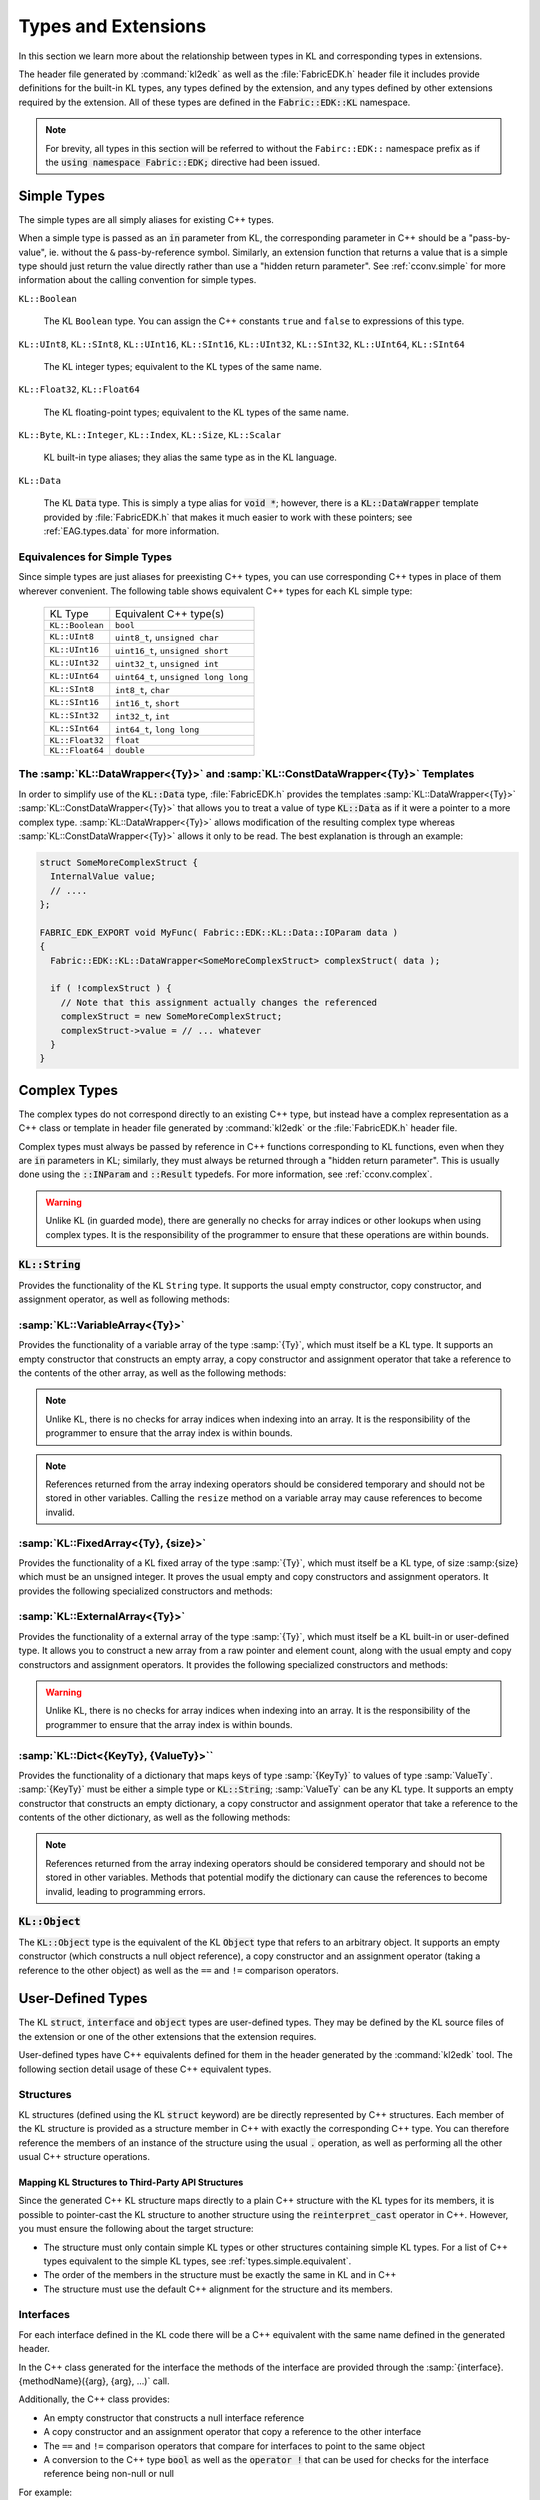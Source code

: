 .. _EAG.types:

Types and Extensions
=======================================

In this section we learn more about the relationship between types in KL and corresponding types in extensions.

The header file generated by :command:`kl2edk` as well as the :file:`FabricEDK.h` header file it includes provide definitions for the built-in KL types, any types defined by the extension, and any types defined by other extensions required by the extension.  All of these types are defined in the :code:`Fabric::EDK::KL` namespace.

.. note::
  
  For brevity, all types in this section will be referred to without the ``Fabirc::EDK::`` namespace prefix as if the :code:`using namespace Fabric::EDK;` directive had been issued.

.. _types.simple:

Simple Types
----------------

The simple types are all simply aliases for existing C++ types. 

When a simple type is passed as an :code:`in` parameter from KL, the corresponding parameter in C++ should be a "pass-by-value", ie. without the ``&`` pass-by-reference symbol.  Similarly, an extension function that returns a value that is a simple type should just return the value directly rather than use a "hidden return parameter".  See :ref:`cconv.simple` for more information about the calling convention for simple types.

``KL::Boolean``
  
  The KL ``Boolean`` type.  You can assign the C++ constants ``true`` and ``false`` to expressions of this type.

``KL::UInt8``, ``KL::SInt8``, ``KL::UInt16``, ``KL::SInt16``, ``KL::UInt32``, ``KL::SInt32``, ``KL::UInt64``, ``KL::SInt64``
  
  The KL integer types; equivalent to the KL types of the same name.

``KL::Float32``, ``KL::Float64``
  
  The KL floating-point types; equivalent to the KL types of the same name.

``KL::Byte``, ``KL::Integer``, ``KL::Index``, ``KL::Size``, ``KL::Scalar``
  
  KL built-in type aliases; they alias the same type as in the KL language.

``KL::Data``
  
  The KL :code:`Data` type.  This is simply a type alias for :code:`void *`; however, there is a :code:`KL::DataWrapper` template provided by :file:`FabricEDK.h` that makes it much easier to work with these pointers; see :ref:`EAG.types.data` for more information.

  
.. _types.simple.equivalent:

Equivalences for Simple Types
^^^^^^^^^^^^^^^^^^^^^^^^^^^^^

Since simple types are just aliases for preexisting C++ types, you can use
corresponding C++ types in place of them wherever convenient.  The following table shows equivalent C++ types for each KL simple type:

  +--------------------+------------------------------------------+
  | KL Type            | Equivalent C++ type(s)                   |
  +--------------------+------------------------------------------+
  | ``KL::Boolean``    | ``bool``                                 |
  +--------------------+------------------------------------------+
  | ``KL::UInt8``      | ``uint8_t``, ``unsigned char``           |
  +--------------------+------------------------------------------+
  | ``KL::UInt16``     | ``uint16_t``, ``unsigned short``         |
  +--------------------+------------------------------------------+
  | ``KL::UInt32``     | ``uint32_t``, ``unsigned int``           |
  +--------------------+------------------------------------------+
  | ``KL::UInt64``     | ``uint64_t``, ``unsigned long long``     |
  +--------------------+------------------------------------------+
  | ``KL::SInt8``      | ``int8_t``, ``char``                     |
  +--------------------+------------------------------------------+
  | ``KL::SInt16``     | ``int16_t``, ``short``                   |
  +--------------------+------------------------------------------+
  | ``KL::SInt32``     | ``int32_t``, ``int``                     |
  +--------------------+------------------------------------------+
  | ``KL::SInt64``     | ``int64_t``, ``long long``               |
  +--------------------+------------------------------------------+
  | ``KL::Float32``    | ``float``                                |
  +--------------------+------------------------------------------+
  | ``KL::Float64``    | ``double``                               |
  +--------------------+------------------------------------------+

.. _EAG.types.data:

The :samp:`KL::DataWrapper<{Ty}>` and :samp:`KL::ConstDataWrapper<{Ty}>` Templates
^^^^^^^^^^^^^^^^^^^^^^^^^^^^^^^^^^^^^^^^^^^^^^^^^^^^^^^^^^^^^^^^^^^^^^^^^^^^^^^^^^^^^^^^^^^^

In order to simplify use of the :code:`KL::Data` type, :file:`FabricEDK.h` provides the templates :samp:`KL::DataWrapper<{Ty}>` :samp:`KL::ConstDataWrapper<{Ty}>` that allows you to treat a value of type :code:`KL::Data` as if it were a pointer to a more complex type.  :samp:`KL::DataWrapper<{Ty}>` allows modification of the resulting complex type whereas :samp:`KL::ConstDataWrapper<{Ty}>` allows it only to be read.  The best explanation is through an example:

.. code-block:: C++
  
  struct SomeMoreComplexStruct {
    InternalValue value;
    // ....
  };
  
  FABRIC_EDK_EXPORT void MyFunc( Fabric::EDK::KL::Data::IOParam data )
  {
    Fabric::EDK::KL::DataWrapper<SomeMoreComplexStruct> complexStruct( data );
    
    if ( !complexStruct ) {
      // Note that this assignment actually changes the referenced 
      complexStruct = new SomeMoreComplexStruct;
      complexStruct->value = // ... whatever
    }
  }

.. _types.complex:

Complex Types
---------------

The complex types do not correspond directly to an existing C++ type, but instead have a complex representation as a C++ class or template in header file generated by :command:`kl2edk` or the :file:`FabricEDK.h` header file.

Complex types must always be passed by reference in C++ functions corresponding to KL functions, even when they are :code:`in` parameters in KL; similarly, they must always be returned through a "hidden return parameter".  This is usually done using the :code:`::INParam` and :code:`::Result` typedefs.  For more information, see :ref:`cconv.complex`.

.. warning:: Unlike KL (in guarded mode), there are generally no checks for array indices or other lookups when using complex types.  It is the responsibility of the programmer to ensure that these operations are within bounds.

.. _types.string:

:code:`KL::String`
^^^^^^^^^^^^^^^^^^^^^^^
  
Provides the functionality of the KL ``String`` type.  It supports the usual empty constructor, copy constructor, and assignment operator, as well as following methods:

.. cpp:function:: const char *KL::String::c_str() const
  
  Returns the string contents as a C-style null-terminated string.

.. cpp:function:: const char *KL::String::data() const
  
  Returns the string contents as a raw pointer to character data.

.. cpp:function:: uint32_t KL::String::length() const
  
  Returns the string contents as a raw pointer to character data.

.. cpp:function:: void KL::String::append(char ch)
  
  Appends a character to the string.

.. cpp:function:: void KL::String::operator +=(char ch)
  
  Alias for ``void KL::String::append(char ch)``.

.. cpp:function:: void KL::String::append(char const *data, uint32_t length)
  
  Appends another string given as a raw character pointer and a length.

.. cpp:function:: void KL::String::append(char const *cStr)
  
  Appends another string given as a C-style null-terminate string.

.. cpp:function:: void KL::String::operator +=(char const *cStr)
  
  Alias for ``void KL::String::append(char const *cStr)``.

.. cpp:function:: void KL::String::append(KL::String const &that)
  
  Appends another :code:`KL::String`.

.. cpp:function:: void KL::String::operator +=(KL::String const &that)
  
  Alias for ``void KL::String::append(KL::String const &that)``.

.. _types.container:

:samp:`KL::VariableArray<{Ty}>`
^^^^^^^^^^^^^^^^^^^^^^^^^^^^^^^^^^^^^

Provides the functionality of a variable array of the type :samp:`{Ty}`, which must itself be a KL type.  It supports an empty constructor that constructs an empty array, a copy constructor and assignment operator that take a reference to the contents of the other array, as well as the following methods:

.. cpp:function:: uint32_t KL::VariableArray<Ty>::size() const
  
  Returns the size (length) of the array.

.. cpp:function:: void KL::VariableArray<Ty>::resize( uint32_t newSize )
  
  Resize the array.  The new elements (if any) will be initialized using the constructor for the given type.

.. cpp:function:: void KL::VariableArray<Ty>::push_back( Ty const &t )
  
  Append an element to the end of the array

.. cpp:function:: Ty const &KL::VariableArray<Ty>::operator[]( uint32_t index ) const
  
  The read-only array indexing operator.

.. cpp:function:: Ty &KL::VariableArray<Ty>::operator[]( uint32_t index )
  
  The read-write array indexing operator.  It returns a modifiable reference to the given element of the array.

.. note:: Unlike KL, there is no checks for array indices when indexing into an array.  It is the responsibility of the programmer to ensure that the array index is within bounds.

.. note:: References returned from the array indexing operators should be considered temporary and should not be stored in other variables.  Calling the ``resize`` method on a variable array may cause references to become invalid.

:samp:`KL::FixedArray<{Ty}, {size}>`
^^^^^^^^^^^^^^^^^^^^^^^^^^^^^^^^^^^^^^^^

Provides the functionality of a KL fixed array of the type :samp:`{Ty}`, which must itself be a KL type, of size :samp:{size} which must be an unsigned integer.  It proves the usual empty and copy constructors and assignment operators.  It provides the following specialized constructors and methods:

.. cpp:function:: Ty const &KL::ExternalArray<Ty>::operator[]( uint32_t index ) const
  
  The read-only array indexing operator.

.. cpp:function:: Ty &KL::ExternalArray<Ty>::operator[]( uint32_t index )
  
  The read-write array indexing operator.  It returns a modifiable reference to the given element of the array.

:samp:`KL::ExternalArray<{Ty}>`
^^^^^^^^^^^^^^^^^^^^^^^^^^^^^^^^^^^^^^^^

Provides the functionality of a external array of the type :samp:`{Ty}`, which must itself be a KL built-in or user-defined type.  It allows you to construct a new array from a raw pointer and element count, along with the usual empty and copy constructors and assignment operators.  It provides the following specialized constructors and methods:

.. cpp:function:: KL::ExternalArray<Ty>ExternalArray( Ty *members, uint32_t size )
  
  Constructs a new external array from a raw pointer and a size (element count).  The external array does *not* take ownership of the data; it is the responsibility of the extension author to manage the lifecycle of the underlying data and to ensure that it outlives any use of the data anywhere in |FABRIC_PRODUCT_NAME|.

.. cpp:function:: uint32_t KL::ExternalArray<Ty>::size() const
  
  Returns the size (length) of the array.

.. cpp:function:: Ty const &KL::ExternalArray<Ty>::operator[]( uint32_t index ) const
  
  The read-only array indexing operator.

.. cpp:function:: Ty &KL::ExternalArray<Ty>::operator[]( uint32_t index )
  
  The read-write array indexing operator.  It returns a modifiable reference to the given element of the array.

.. warning:: Unlike KL, there is no checks for array indices when indexing into an array.  It is the responsibility of the programmer to ensure that the array index is within bounds.

:samp:`KL::Dict<{KeyTy}, {ValueTy}>``
^^^^^^^^^^^^^^^^^^^^^^^^^^^^^^^^^^^^^

Provides the functionality of a dictionary that maps keys of type :samp:`{KeyTy}` to values of type :samp:`ValueTy`.  :samp:`{KeyTy}` must be either a simple type or :code:`KL::String`; :samp:`ValueTy` can be any KL type.  It supports an empty constructor that constructs an empty dictionary, a copy constructor and assignment operator that take a reference to the contents of the other dictionary, as well as the following methods:

.. cpp:function:: uint32_t KL::Dict<KeyTy, ValueTy>::size() const
  
  Returns the size (length) of the array.

.. cpp:function:: bool KL::Dict<KeyTy, ValueTy>::has( KeyTy const &key )
  
  Returns ``true`` if and only if there is a value for the given key in the dictionary.

.. cpp:function:: ValueTy const &KL::Dict<KeyTy, ValueTy>::operator[]( KeyTy const &key ) const
  
  The read-only dictionary indexing operator.  If there is no value for the given key in the dictionary an exception is thrown.

.. cpp:function:: ValueTy const *KL::Dict<KeyTy, ValueTy>::maybeGet( KeyTy const &key )
  
  Get a pointer to the value corresponding to the given key.  If there is no value for the given key, this method returns ``0``.

.. cpp:function:: ValueTy &KL::Dict<KeyTy, ValueTy>::operator[]( KeyTy const &key )
  
  The read-write array indexing operator.  It returns a mutable (read-write) reference to the value for the key in the dictionary.  If there is no value for the key, a new value is created for the key.  The initial value of the new value is the default value for :samp:`ValueTy`.

.. cpp:function:: ValueTy &KL::Dict<KeyTy, ValueTy>::get( KeyTy const &key, ValueTy const &defaultValue )
  
  Get the value for the given key from the dictionary, returning an mutable (read-write) reference to the value.  If there is no value for the key, a new value is created whose value is ``defaultValue``.

.. note:: References returned from the array indexing operators should be considered temporary and should not be stored in other variables.  Methods that potential modify the dictionary can cause the references to become invalid, leading to programming errors.

.. cpp:function::
  KL::Dict<KeyTy, ValueTy>::iterator KL::Dict<KeyTy, ValueTy>::begin()
  KL::Dict<KeyTy, ValueTy>::iterator KL::Dict<KeyTy, ValueTy>::end()
  KL::Dict<KeyTy, ValueTy>::const_iterator KL::Dict<KeyTy, ValueTy>::begin() const
  KL::Dict<KeyTy, ValueTy>::const_iterator KL::Dict<KeyTy, ValueTy>::end() const
  
  The iteration interface for dictionaries.  Please refer to the :file:`EDKDicts.cpp` example
  in the :file:`$FABRIC_DIR/Samples/EDK/EDKDicts` folder for an example of dictionary 
  iteration in the EDK.

:code:`KL::Object`
^^^^^^^^^^^^^^^^^^
  
The :code:`KL::Object` type is the equivalent of the KL :code:`Object` type that refers to an arbitrary object.  It supports an empty constructor (which constructs a null object reference), a copy constructor and an assignment operator (taking a reference to the other object) as well as the ``==`` and ``!=`` comparison operators.

.. _types.user-defined:

User-Defined Types
------------------

The KL :code:`struct`, :code:`interface` and :code:`object` types are user-defined types.  They may be defined by the KL source files of the extension or one of the other extensions that the extension requires.

User-defined types have C++ equivalents defined for them in the header generated by the :command:`kl2edk` tool.  The following section detail usage of these C++ equivalent types.

.. _EAG.types.structs:

Structures
^^^^^^^^^^

KL structures (defined using the KL :code:`struct` keyword) are be directly represented by C++ structures.  Each member of the KL structure is provided as a structure member in C++ with exactly the corresponding C++ type.  You can therefore reference the members of an instance of the structure using the usual :code:`.` operation, as well as performing all the other usual C++ structure operations.

Mapping KL Structures to Third-Party API Structures
""""""""""""""""""""""""""""""""""""""""""""""""""""""""

Since the generated C++ KL structure maps directly to a plain C++ structure with the KL types for its members, it is possible to pointer-cast the KL structure to another structure using the :code:`reinterpret_cast` operator in C++.  However, you must ensure the following about the target structure:

- The structure must only contain simple KL types or other structures containing simple KL types.  For a list of C++ types equivalent to the simple KL types, see :ref:`types.simple.equivalent`.

- The order of the members in the structure must be exactly the same in KL and in C++

- The structure must use the default C++ alignment for the structure and its members.

.. _EAG.types.interfaces:

Interfaces
^^^^^^^^^^

For each interface defined in the KL code there will be a C++ equivalent with the same name defined in the generated header.

In the C++ class generated for the interface the methods of the interface are provided through the :samp:`{interface}.{methodName}({arg}, {arg}, ...)` call.

Additionally, the C++ class provides:

- An empty constructor that constructs a null interface reference

- A copy constructor and an assignment operator that copy a reference to the other interface

- The ``==`` and ``!=`` comparison operators that compare for interfaces to point to the same object

- A conversion to the C++ type :code:`bool` as well as the :code:`operator !` that can be used for checks for the interface reference being non-null or null

For example:

.. code-block:: kl
  
  // KL code
  
  interface MyInt {
    Float32 foo();
  };
  
  function callIntMethod(MyInt myInt) = "CallIntMethod";

then the corresponding C++ definition for :code:`CallIntMethod` should be:

.. code-block:: c++
  
  // C++ code
  
  FABRIC_EXT_EXPORT void CallIntMethod(
    Fabric::EDK::KL::myInt::INParam myInt
    )
  {
    Fabric::EDK::KL::Float32 result = myInt.foo();
    Fabric::EDK::report("myInt.foo() returned %f", result);
  }

.. _EAG.types.objects:

Objects
^^^^^^^^^^

For each object defined in the KL code there will be a C++ equivalent with the same name defined in the generated header.

The members of the object are accessed through the :samp:`{object}->{memberName}` operation.  All of the members of the KL structure are provided through this operation.

The methods of the object that belong to an interface that the object implements are provided through the :samp:`{object}.{methodName}({arg}, {arg}, ...)` call.

.. note:: There is currently no way to call methods on the object that are not part of an implemented interface.

- An empty constructor that constructs a null object reference

- A static method :samp:`{objectType}\:\:Create()` constructs a new Object of type :samp:`objectType` and returns a reference to it

- A copy constructor and an assignment operator that copy a reference to the other object

- The ``==`` and ``!=`` comparison operators that compare for objects to point to the same object

- A conversion to the C++ type :code:`bool` as well as the :code:`operator !` that can be used for checks for the object reference being non-null or null

For example:

.. code-block:: kl
  
  // KL code
  
  interface MyInt {
    Float32 foo();
  };
  
  object MyObj : MyInt {
    Byte b;
    String s;
  };
  
  function displayObjectMembers(MyObj myObj) = "DisplayObjectMembers";

then the corresponding C++ definition for :code:`DisplayObjectMembers` should be:

.. code-block:: c++
  
  // C++ code
  
  FABRIC_EXT_EXPORT void DisplayObjectMembers(
    Fabric::EDK::KL::MyObj::INParam myObj
    )
  {
    Fabric::EDK::report(
      "myObj.b=%u myObj.s=%s",
      unsigned(myObj->b),
      myObj->s.c_str()
      );
    Fabric::EDK::KL::Float32 result = myObj.foo();
    Fabric::EDK::report("myObj.foo() returned %f", result);
  }

Refer to the EDKObjects sample located in ``$FABRIC_DIR/Samples/EDK/EDKObjects`` for a detailed example of exposing object functionality using the EDK.
